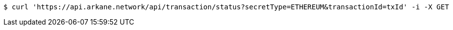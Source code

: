 [source,bash]
----
$ curl 'https://api.arkane.network/api/transaction/status?secretType=ETHEREUM&transactionId=txId' -i -X GET
----
